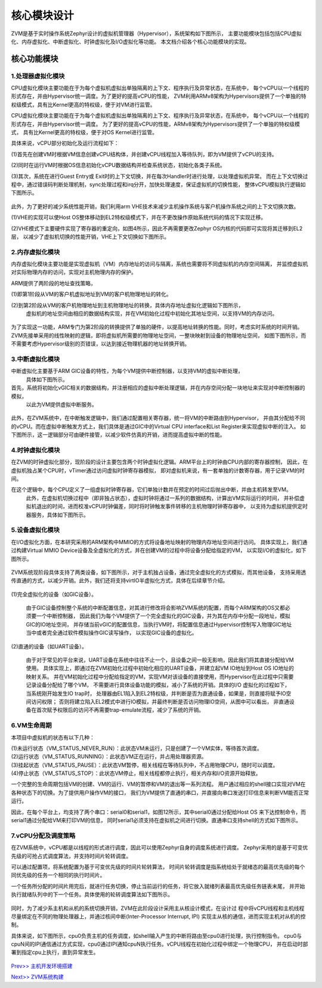 核心模块设计
================

ZVM是基于实时操作系统Zephyr设计的虚拟机管理器（Hypervisor），系统架构如下图所示，
主要功能模块包括包括CPU虚拟化、内存虚拟化、中断虚拟化、时钟虚拟化及I/O虚拟化等功能。
本文档介绍各个核心功能模块的实现。


核心功能模块
---------------

1.处理器虚拟化模块
^^^^^^^^^^^^^^^^^^^^^^

CPU虚拟化模块主要功能在于为每个虚拟机虚拟出单独隔离的上下文、程序执行及异常状态，在系统中，
每个vCPU以一个线程的形式存在，并由Hypervisor统一调度。为了更好的提高vCPU的性能，
ZVM利用ARMv8架构为Hypervisors提供了一个单独的特权级模式，具有比Kernel更高的特权级，便于对VM进行监管。 

CPU虚拟化模块主要功能在于为每个虚拟机虚拟出单独隔离的上下文、程序执行及异常状态，在系统中，
每个vCPU以一个线程的形式存在，并由Hypervisor统一调度。
为了更好的提高vCPU的性能，ARMv8架构为Hypervisors提供了一个单独的特权级模式，
具有比Kernel更高的特权级，便于对OS Kernel进行监管。

具体来说，vCPU部分初始化及运行流程如下：

(1)首先在创建VM时根据VM信息创建vCPU结构体，并创建vCPU线程加入等待队列，即为VM提供了vCPU的支持。

(2)同时在运行VM时根据OS信息初始化vCPU数据结构并检查系统状态，初始化各类子系统。

(3)其次，系统在进行Guest Entry或 Exit时的上下文切换，并在每次Handler时进行处理，以处理虚拟机异常。
而在上下文切换过程中，通过错误码判断处理机制，sync处理过程和irq分开，加快处理速度，保证虚拟机的切换性能，
整体vCPU模拟执行逻辑如下图所示。

.. figure:: https://gitee.com/cocoeoli/zvm/raw/master/zvm_doc/figure/vcpu_logic.png

此外，为了更好的减少系统性能开销，我们利用arm VHE技术来减少主机操作系统与客户机操作系统之间的上下文切换次数。

(1)VHE的实现可以使Host OS整体移动到EL2特权级模式下，并在不更改操作原始系统代码的情况下实现迁移。

(2)VHE模式下主要硬件实现了寄存器的重定向，如图4所示，因此不再需要更改Zephyr OS内核的代码即可实现将其迁移到EL2层，
以减少了虚拟机切换的性能开销，VHE上下文切换如下图所示。


.. figure:: https://gitee.com/cocoeoli/zvm/raw/master/zvm_doc/figure/vhe_context_switch.png

2.内存虚拟化模块
^^^^^^^^^^^^^^^^^^^^^^

内存虚拟化模块主要功能是实现虚拟机（VM）内存地址的访问与隔离，系统也需要将不同虚拟机的内存空间隔离，
并监控虚拟机对实际物理内存的访问，实现对主机物理内存的保护。

ARM提供了两阶段的地址查找策略，

(1)即第1阶段从VM的客户机虚拟地址到VM的客户机物理地址的转化。

(2)到第2阶段从VM的客户机物理地址到主机物理地址的转换，具体内存地址虚拟化逻辑如下图所示，
  虚拟机的地址空间由相应的数据结构实现，并在VM初始化过程中初始化其地址空间，以支持VM的内存访问。

.. figure:: https://gitee.com/cocoeoli/zvm/raw/master/zvm_doc/figure/vmem_logic.png

为了实现这一功能，ARM专门为第2阶段的转换提供了单独的硬件，以提高地址转换的性能。同时，考虑实时系统的时间开销。
ZVM先接单采用的线性映射的逻辑，即将虚拟机所需要的物理地址空间，一整块映射到设备的物理地址空间，
如图下图所示，而不需要考虑Hypervisor级别的页错误，以达到接近物理机器的地址转换开销。

.. figure:: https://gitee.com/cocoeoli/zvm/raw/master/zvm_doc/figure/vmem_mapping.png

3.中断虚拟化模块
^^^^^^^^^^^^^^^^^^^^^^

中断虚拟化主要基于ARM GIC设备的特性，为每个VM提供中断控制器，以支持VM的虚拟中断处理，
  具体如下图所示。

首先，系统将初始化vGIC相关的数据结构，并注册相应的虚拟中断处理逻辑，并在内存空间分配一块地址来实现对中断控制器的模拟，
  以此为VM提供虚拟中断服务。

.. figure:: https://gitee.com/cocoeoli/zvm/raw/master/zvm_doc/figure/virq_logic.png

此外，在ZVM系统中，在中断触发逻辑中，我们通过配置相关寄存器，统一将VM的中断路由到Hypervisor，
并由其分配给不同的vCPU。而在虚拟中断触发方式上，我们具体是通过GIC中的Virtual CPU interface和List Register来实现虚拟中断的注入。
如下图所示，这一逻辑部分可由硬件接管，以减少软件仿真的开销，进而提高虚拟中断的性能。

.. figure:: https://gitee.com/cocoeoli/zvm/raw/master/zvm_doc/figure/virq_routing.png


4.时钟虚拟化模块
^^^^^^^^^^^^^^^^^^^^^^

在ZVM的时钟虚拟化部分，现阶段的设计主要包含两个时钟虚拟化逻辑。ARM平台上的时钟由CPU内部的寄存器控制，
因此，在虚拟机独占某个CPU时，vTimer通过访问虚拟时钟寄存器模拟，
即对虚拟机来说，有一套单独的计数寄存器，用于记录VM的时间。

在这个逻辑中，每个CPU定义了一组虚拟时钟寄存器，它们单独计数并在预定的时间过后抛出中断，并由主机转发至VM。
  此外，在虚拟机切换过程中（即非独占状态），虚拟时钟将通过一系列的数据结构，计算出VM实际运行的时间，
  并补偿虚拟机退出的时间，进而校准vCPU时钟偏差，同时将时钟触发事件转移的主机物理时钟寄存器中，
  以支持为虚拟机提供定时器服务，具体如下图所示。

.. figure:: https://gitee.com/cocoeoli/zvm/raw/master/zvm_doc/figure/vtimer_logic.png


5.设备虚拟化模块
^^^^^^^^^^^^^^^^^^^^^^

在I/O虚拟化方面，在本研究采用的ARM架构中MMIO的方式将设备地址映射的物理内存地址空间进行访问。
具体实现上，我们通过构建Virtual MMIO Device设备及全虚拟化的方式，并在创建VM的过程中将设备分配给指定的VM，
以实现I/O的虚拟化，如下图所示。

.. figure:: https://gitee.com/cocoeoli/zvm/raw/master/zvm_doc/figure/vdev_logic.png

ZVM系统现阶段具体支持了两类设备，如下图所示，对于主机独占设备，通过完全虚拟化的方式模拟，而其他设备，
支持采用透传直通的方式，以减少开销。此外，我们还将支持virtIO半虚拟化方式，具体在后续章节介绍。

.. figure:: https://gitee.com/cocoeoli/zvm/raw/master/zvm_doc/figure/vdev_mode.png

(1)完全虚拟化的设备（如GIC设备）。

  由于GIC设备控制整个系统的中断配置信息，对其进行修改将会影响ZVM系统的配置，而每个ARM架构的OS又都必须要一个中断控制器，
  因此我们为每个VM提供了一个完全虚拟化的GIC设备，并为其在内存中分配一段地址，模拟GIC的IO地址空间，
  并存储当前vGIC的配置信息，当执行VM时，将配置信息通过Hypervisor控制写入物理GIC地址当中或者完全通过软件模拟操作GIC读写操作，
  以实现GIC设备的虚拟化。

(2)直通的设备（如UART设备）。

  由于对于常见的平台来说，UART设备在系统中往往不止一个，且设备之间一般无影响，因此我们将其直接分配给VM使用。
  具体实现上，即通过在ZVM初始化过程中初始化相应的UART设备，并建立起VM IO地址到Host OS IO地址的映射关系。
  并在VM初始化过程中分配给指定的VM，实现VM对该设备的直接使用，而Hypervisor在此过程中只需要记录设备分配给了哪个VM，
  不需要进行具体设备功能的模拟，减小了系统的开销。具体的I/O 虚拟化的过程如下，当系统刚开始发生IO trap时，
  处理器由EL1陷入到EL2特权级，并判断是否为直通设备，如果是，则直接将赋予IO空间访问权限；
  否则将建立陷入EL2模式中进行IO模拟，并最终判断是否访问物理IO空间，从图中可以看出，
  非直通设备在首次赋予权限后的访问不再需要trap-emulate流程，减少了系统的开销。


6.VM生命周期
^^^^^^^^^^^^^^^^^^^^^^

本项目中虚拟机的状态有以下几种：

| (1)未运行状态（VM_STATUS_NEVER_RUN）：此状态VM未运行，只是创建了一个VM实体，等待首次调度。
| (2)运行状态（VM_STATUS_RUNNING）：此状态VM正在运行，并占用处理器资源。
| (3)挂起状态（VM_STATUS_PAUSE）：此状态VM暂停，相关线程在等待队列中，不占用物理CPU，随时可以调度。
| (4)停止状态（VM_STATUS_STOP）：此状态VM停止，相关线程都停止执行，相关内存和I/O资源开始释放。

一个完整的生命周期包括VM的创建、VM的运行、VM的暂停和VM的退出等一系列流程。
用户通过相应的shell接口实现对VM在各种状态下的切换。为了提供用户操作VM的接口，
我们为VM提供了直通的串口，并直接向串口发送打印信息来判断VM能否正常运行。

因此，在每个平台上，均支持了两个串口：serial0和serial1，如图12所示，其中serial0通过分配给Host OS
来下达控制命令，而serial1通过分配给VM来打印VM的信息，
同时serial1必须支持在虚拟机之间进行切换。直通串口支持shell的方式如下图所示。

.. figure:: https://gitee.com/cocoeoli/zvm/raw/master/zvm_doc/figure/vuart_passthrough.png

7.vCPU分配及调度策略
^^^^^^^^^^^^^^^^^^^^^^

在ZVM系统中，vCPU都是以线程的形式进行调度，因此可以使用Zephyr自身的调度系统进行调度。
Zephyr采用的是基于可变优先级的可抢占式调度算法，并支持时间片轮转调度。

可以通过配置项，将系统配置为基于可变优先级的时间片轮转算法，
时间片轮转调度是指系统给处于就绪态的最高优先级的每个同优先级的任务一个相同的执行时间片。

一个任务所分配的时间片用完后，就进行任务切换，停止当前运行的任务，将它放入就绪列表最高优先级任务链表末尾，
并开始执行就绪队列中的下一个任务。具体使用的轮转调度算法如下图所示。

.. figure:: https://gitee.com/cocoeoli/zvm/raw/master/zvm_doc/figure/time_stamp.png

同时，为了减少系主机和从机的系统切换开销，ZVM在此阶段设计采用主从核设计模式，在设计过
程中将vCPU线程和主机线程尽量绑定在不同的物理处理器上，并通过核间中断(Inter-Processor Interrupt, IPI)
实现主从核的通信，进而实现主机对从机的控制。

具体来说，如下图所示，cpu0负责主机的任务调度，如shell输入产生的中断将路由至cpu0进行处理，执行控制指令。
cpu0与cpuN间的IPI通信通过方式实现，cpu0通过IPI通知cpuN执行任务。vCPU线程在初始化过程中绑定一个物理CPU，
并在启动时部署到指定cpu上执行，直到异常发生。

.. figure:: https://gitee.com/cocoeoli/zvm/raw/master/zvm_doc/figure/vcpu_allocate.png


`Prev>> 主机开发环境搭建 <https://gitee.com/cocoeoli/zvm/blob/master/zvm_doc/2_Environment_Configuration.rst>`__

`Next>> ZVM系统构建 <https://gitee.com/cocoeoli/zvm/blob/master/zvm_doc/4_System_Build.rst>`__



